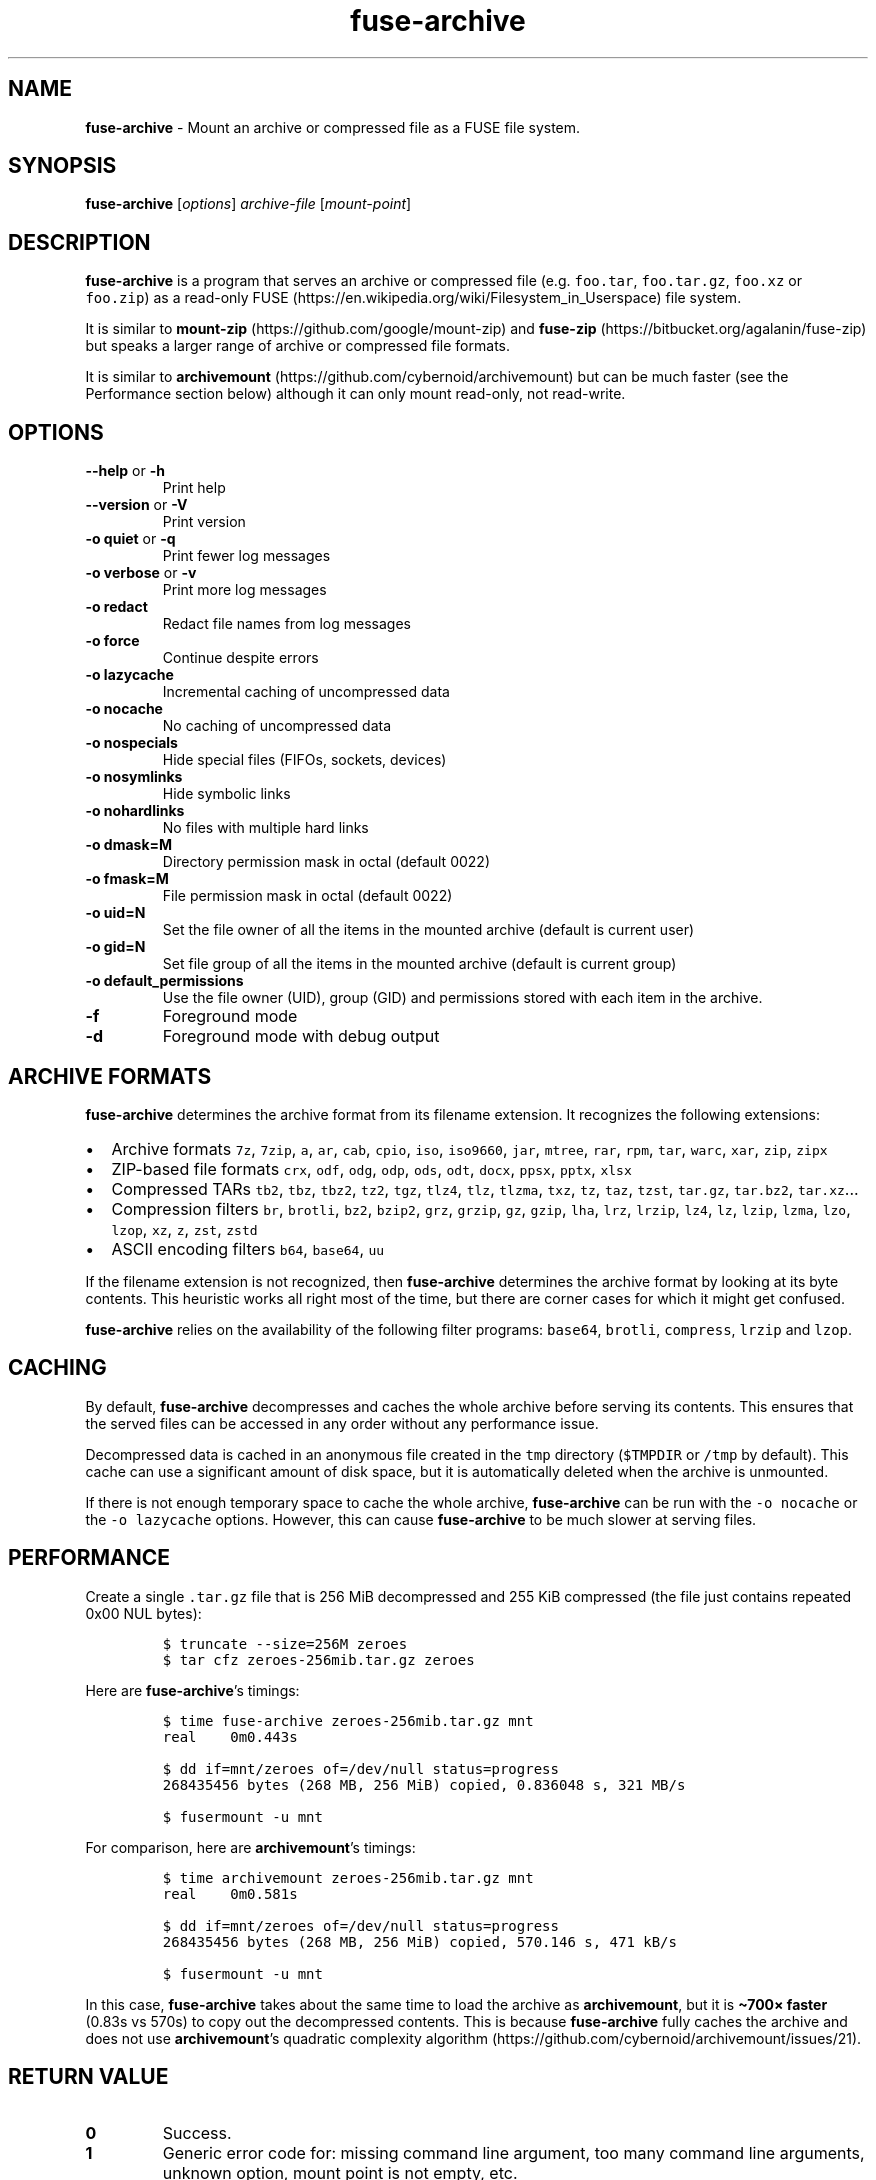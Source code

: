 .\" Automatically generated by Pandoc 2.17.1.1
.\"
.\" Define V font for inline verbatim, using C font in formats
.\" that render this, and otherwise B font.
.ie "\f[CB]x\f[]"x" \{\
. ftr V B
. ftr VI BI
. ftr VB B
. ftr VBI BI
.\}
.el \{\
. ftr V CR
. ftr VI CI
. ftr VB CB
. ftr VBI CBI
.\}
.TH "fuse-archive" "1" "April 2025" "fuse-archive 1.13" "User Manual"
.hy
.SH NAME
.PP
\f[B]fuse-archive\f[R] - Mount an archive or compressed file as a FUSE
file system.
.SH SYNOPSIS
.PP
\f[B]fuse-archive\f[R] [\f[I]options\f[R]] \f[I]archive-file\f[R]
[\f[I]mount-point\f[R]]
.SH DESCRIPTION
.PP
\f[B]fuse-archive\f[R] is a program that serves an archive or compressed
file (e.g.
\f[V]foo.tar\f[R], \f[V]foo.tar.gz\f[R], \f[V]foo.xz\f[R] or
\f[V]foo.zip\f[R]) as a read-only
FUSE (https://en.wikipedia.org/wiki/Filesystem_in_Userspace) file
system.
.PP
It is similar to
\f[B]mount-zip\f[R] (https://github.com/google/mount-zip) and
\f[B]fuse-zip\f[R] (https://bitbucket.org/agalanin/fuse-zip) but speaks
a larger range of archive or compressed file formats.
.PP
It is similar to
\f[B]archivemount\f[R] (https://github.com/cybernoid/archivemount) but
can be much faster (see the Performance section below) although it can
only mount read-only, not read-write.
.SH OPTIONS
.TP
\f[B]--help\f[R] or \f[B]-h\f[R]
Print help
.TP
\f[B]--version\f[R] or \f[B]-V\f[R]
Print version
.TP
\f[B]-o quiet\f[R] or \f[B]-q\f[R]
Print fewer log messages
.TP
\f[B]-o verbose\f[R] or \f[B]-v\f[R]
Print more log messages
.TP
\f[B]-o redact\f[R]
Redact file names from log messages
.TP
\f[B]-o force\f[R]
Continue despite errors
.TP
\f[B]-o lazycache\f[R]
Incremental caching of uncompressed data
.TP
\f[B]-o nocache\f[R]
No caching of uncompressed data
.TP
\f[B]-o nospecials\f[R]
Hide special files (FIFOs, sockets, devices)
.TP
\f[B]-o nosymlinks\f[R]
Hide symbolic links
.TP
\f[B]-o nohardlinks\f[R]
No files with multiple hard links
.TP
\f[B]-o dmask=M\f[R]
Directory permission mask in octal (default 0022)
.TP
\f[B]-o fmask=M\f[R]
File permission mask in octal (default 0022)
.TP
\f[B]-o uid=N\f[R]
Set the file owner of all the items in the mounted archive (default is
current user)
.TP
\f[B]-o gid=N\f[R]
Set file group of all the items in the mounted archive (default is
current group)
.TP
\f[B]-o default_permissions\f[R]
Use the file owner (UID), group (GID) and permissions stored with each
item in the archive.
.TP
\f[B]-f\f[R]
Foreground mode
.TP
\f[B]-d\f[R]
Foreground mode with debug output
.SH ARCHIVE FORMATS
.PP
\f[B]fuse-archive\f[R] determines the archive format from its filename
extension.
It recognizes the following extensions:
.IP \[bu] 2
Archive formats \f[V]7z\f[R], \f[V]7zip\f[R], \f[V]a\f[R], \f[V]ar\f[R],
\f[V]cab\f[R], \f[V]cpio\f[R], \f[V]iso\f[R], \f[V]iso9660\f[R],
\f[V]jar\f[R], \f[V]mtree\f[R], \f[V]rar\f[R], \f[V]rpm\f[R],
\f[V]tar\f[R], \f[V]warc\f[R], \f[V]xar\f[R], \f[V]zip\f[R],
\f[V]zipx\f[R]
.IP \[bu] 2
ZIP-based file formats \f[V]crx\f[R], \f[V]odf\f[R], \f[V]odg\f[R],
\f[V]odp\f[R], \f[V]ods\f[R], \f[V]odt\f[R], \f[V]docx\f[R],
\f[V]ppsx\f[R], \f[V]pptx\f[R], \f[V]xlsx\f[R]
.IP \[bu] 2
Compressed TARs \f[V]tb2\f[R], \f[V]tbz\f[R], \f[V]tbz2\f[R],
\f[V]tz2\f[R], \f[V]tgz\f[R], \f[V]tlz4\f[R], \f[V]tlz\f[R],
\f[V]tlzma\f[R], \f[V]txz\f[R], \f[V]tz\f[R], \f[V]taz\f[R],
\f[V]tzst\f[R], \f[V]tar.gz\f[R], \f[V]tar.bz2\f[R],
\f[V]tar.xz\f[R]\&...
.IP \[bu] 2
Compression filters \f[V]br\f[R], \f[V]brotli\f[R], \f[V]bz2\f[R],
\f[V]bzip2\f[R], \f[V]grz\f[R], \f[V]grzip\f[R], \f[V]gz\f[R],
\f[V]gzip\f[R], \f[V]lha\f[R], \f[V]lrz\f[R], \f[V]lrzip\f[R],
\f[V]lz4\f[R], \f[V]lz\f[R], \f[V]lzip\f[R], \f[V]lzma\f[R],
\f[V]lzo\f[R], \f[V]lzop\f[R], \f[V]xz\f[R], \f[V]z\f[R], \f[V]zst\f[R],
\f[V]zstd\f[R]
.IP \[bu] 2
ASCII encoding filters \f[V]b64\f[R], \f[V]base64\f[R], \f[V]uu\f[R]
.PP
If the filename extension is not recognized, then \f[B]fuse-archive\f[R]
determines the archive format by looking at its byte contents.
This heuristic works all right most of the time, but there are corner
cases for which it might get confused.
.PP
\f[B]fuse-archive\f[R] relies on the availability of the following
filter programs: \f[V]base64\f[R], \f[V]brotli\f[R], \f[V]compress\f[R],
\f[V]lrzip\f[R] and \f[V]lzop\f[R].
.SH CACHING
.PP
By default, \f[B]fuse-archive\f[R] decompresses and caches the whole
archive before serving its contents.
This ensures that the served files can be accessed in any order without
any performance issue.
.PP
Decompressed data is cached in an anonymous file created in the
\f[V]tmp\f[R] directory (\f[V]$TMPDIR\f[R] or \f[V]/tmp\f[R] by
default).
This cache can use a significant amount of disk space, but it is
automatically deleted when the archive is unmounted.
.PP
If there is not enough temporary space to cache the whole archive,
\f[B]fuse-archive\f[R] can be run with the \f[V]-o nocache\f[R] or the
\f[V]-o lazycache\f[R] options.
However, this can cause \f[B]fuse-archive\f[R] to be much slower at
serving files.
.SH PERFORMANCE
.PP
Create a single \f[V].tar.gz\f[R] file that is 256 MiB decompressed and
255 KiB compressed (the file just contains repeated 0x00 NUL bytes):
.IP
.nf
\f[C]
$ truncate --size=256M zeroes
$ tar cfz zeroes-256mib.tar.gz zeroes
\f[R]
.fi
.PP
Here are \f[B]fuse-archive\f[R]\[cq]s timings:
.IP
.nf
\f[C]
$ time fuse-archive zeroes-256mib.tar.gz mnt
real    0m0.443s

$ dd if=mnt/zeroes of=/dev/null status=progress
268435456 bytes (268 MB, 256 MiB) copied, 0.836048 s, 321 MB/s

$ fusermount -u mnt
\f[R]
.fi
.PP
For comparison, here are \f[B]archivemount\f[R]\[cq]s timings:
.IP
.nf
\f[C]
$ time archivemount zeroes-256mib.tar.gz mnt
real    0m0.581s

$ dd if=mnt/zeroes of=/dev/null status=progress
268435456 bytes (268 MB, 256 MiB) copied, 570.146 s, 471 kB/s

$ fusermount -u mnt
\f[R]
.fi
.PP
In this case, \f[B]fuse-archive\f[R] takes about the same time to load
the archive as \f[B]archivemount\f[R], but it is \f[B]\[ti]700\[tmu]
faster\f[R] (0.83s vs 570s) to copy out the decompressed contents.
This is because \f[B]fuse-archive\f[R] fully caches the archive and does
not use \f[B]archivemount\f[R]\[cq]s quadratic complexity
algorithm (https://github.com/cybernoid/archivemount/issues/21).
.SH RETURN VALUE
.TP
\f[B]0\f[R]
Success.
.TP
\f[B]1\f[R]
Generic error code for: missing command line argument, too many command
line arguments, unknown option, mount point is not empty, etc.
.TP
\f[B]10\f[R]
Cannot create the mount point.
.TP
\f[B]11\f[R]
Cannot open the archive file.
.TP
\f[B]12\f[R]
Cannot create the cache file.
.TP
\f[B]13\f[R]
Cannot write to the cache file.
This is most likely the indication that there is not enough temp space.
.TP
\f[B]20\f[R]
The archive contains an encrypted file, but no password was provided.
.TP
\f[B]21\f[R]
The archive contains an encrypted file, and the provided password does
not decrypt it.
.TP
\f[B]22\f[R]
The archive contains an encrypted file, and the encryption method is not
supported.
.TP
\f[B]30\f[R]
Cannot recognize the archive format.
.TP
\f[B]31\f[R]
Invalid archive header.
.TP
\f[B]32\f[R]
Cannot read and extract the archive.
.SH SEE ALSO
.PP
archivemount(1), mount-zip(1), fuse-zip(1), fusermount(1), fuse(8),
umount(8)
